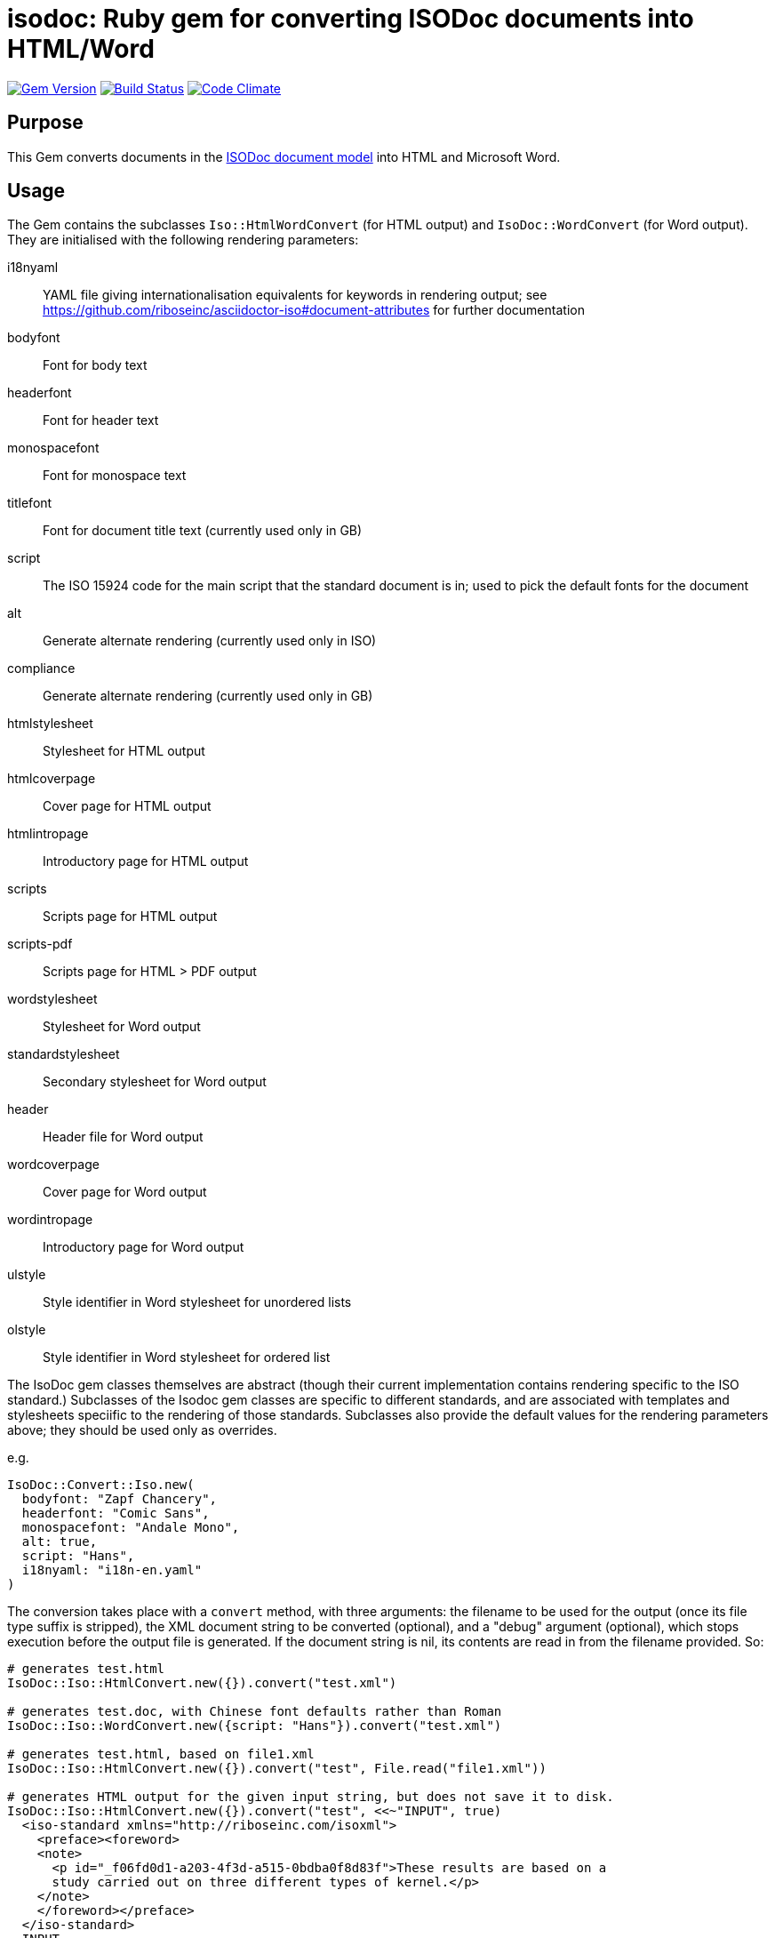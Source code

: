 = isodoc: Ruby gem for converting ISODoc documents into HTML/Word

image:https://img.shields.io/gem/v/isodoc.svg["Gem Version", link="https://rubygems.org/gems/isodoc"]
image:https://img.shields.io/travis/riboseinc/asciidoctor-iso/master.svg["Build Status", link="https://travis-ci.org/riboseinc/isodoc"]
image:https://codeclimate.com/github/riboseinc/isodoc/badges/gpa.svg["Code Climate", link="https://codeclimate.com/github/riboseinc/isodoc"]

== Purpose

This Gem converts documents in the https://github.com/riboseinc/isodoc-models[ISODoc document model] into HTML and Microsoft Word.

== Usage

The Gem contains the subclasses `Iso::HtmlWordConvert` (for HTML output) and `IsoDoc::WordConvert` (for Word output). They are initialised with the following rendering parameters:

i18nyaml:: YAML file giving internationalisation equivalents for keywords in rendering output; see https://github.com/riboseinc/asciidoctor-iso#document-attributes for further documentation
bodyfont:: Font for body text
headerfont:: Font for header text
monospacefont:: Font for monospace text
titlefont:: Font for document title text (currently used only in GB)
script:: The ISO 15924 code for the main script that the standard document is in; used to pick the default fonts for the document
alt:: Generate alternate rendering (currently used only in ISO)
compliance:: Generate alternate rendering (currently used only in GB)
htmlstylesheet:: Stylesheet for HTML output
htmlcoverpage:: Cover page for HTML output
htmlintropage:: Introductory page for HTML output
scripts:: Scripts page for HTML output
scripts-pdf:: Scripts page for HTML > PDF output
wordstylesheet:: Stylesheet for Word output
standardstylesheet:: Secondary stylesheet for Word output
header:: Header file for Word output
wordcoverpage:: Cover page for Word output
wordintropage:: Introductory page for Word output
ulstyle:: Style identifier in Word stylesheet for unordered lists
olstyle:: Style identifier in Word stylesheet for ordered list

The IsoDoc gem classes themselves are abstract (though their current implementation contains rendering specific to the ISO standard.) Subclasses of the Isodoc gem classes are specific to different standards, and are associated with templates and stylesheets speciific to the rendering of those standards. Subclasses also provide the default values for the rendering parameters above; they should be used only as overrides.

e.g.

[source,ruby]
----
IsoDoc::Convert::Iso.new(
  bodyfont: "Zapf Chancery",
  headerfont: "Comic Sans",
  monospacefont: "Andale Mono",
  alt: true,
  script: "Hans",
  i18nyaml: "i18n-en.yaml"
)
----

The conversion takes place with a `convert` method, with three arguments: the filename to be used for the output (once its file type suffix is stripped), the XML document string to be converted (optional), and a "debug" argument (optional), which stops execution before the output file is generated. If the document string is nil, its contents are read in from the filename provided. So:

[source,ruby]
----
# generates test.html
IsoDoc::Iso::HtmlConvert.new({}).convert("test.xml")

# generates test.doc, with Chinese font defaults rather than Roman
IsoDoc::Iso::WordConvert.new({script: "Hans"}).convert("test.xml")

# generates test.html, based on file1.xml
IsoDoc::Iso::HtmlConvert.new({}).convert("test", File.read("file1.xml"))

# generates HTML output for the given input string, but does not save it to disk.
IsoDoc::Iso::HtmlConvert.new({}).convert("test", <<~"INPUT", true)
  <iso-standard xmlns="http://riboseinc.com/isoxml">
    <preface><foreword>
    <note>
      <p id="_f06fd0d1-a203-4f3d-a515-0bdba0f8d83f">These results are based on a
      study carried out on three different types of kernel.</p>
    </note>
    </foreword></preface>
  </iso-standard>
  INPUT
----

NOTE: In the HTML stylesheets specific to standards, the Cover page and Intro page must be XHTML fragments, not HTML fragments. In particular, unlike Word HTML, all HTML attributes need to be quoted: `<p class="MsoToc2">`, not `<p class=MsoToc2>`.

== Converting Word output into "`Native Word`" (`.docx`)

This gem relies on https://github.com/riboseinc/html2doc[html2doc] to generate Microsoft Word documents.

Please see https://github.com/riboseinc/html2doc#converting-document-output-to-native-word-docx[this post-processing procedure] to convert output into a native-`docx` document.
